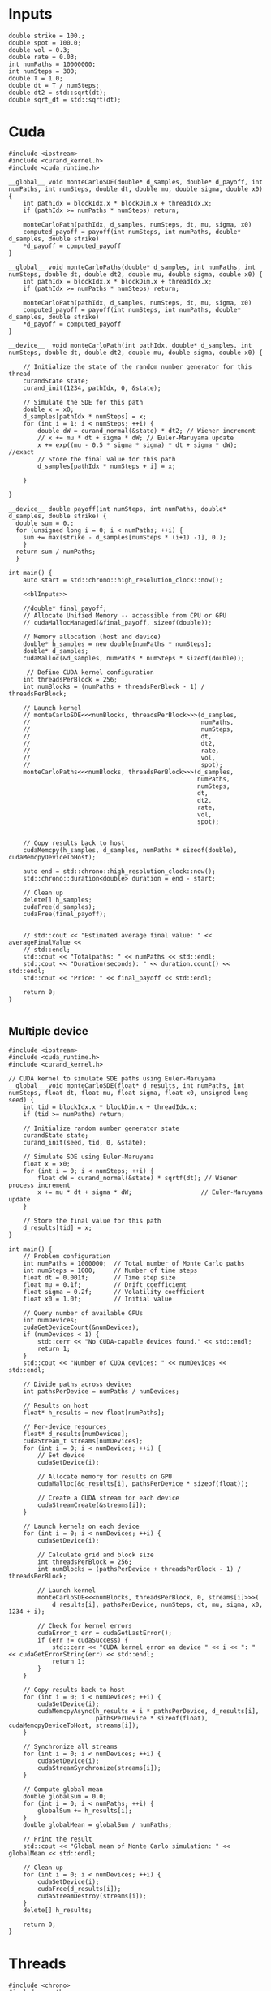 * Inputs

#+name: blInputs
#+begin_src C++
  double strike = 100.;
  double spot = 100.0;
  double vol = 0.3;
  double rate = 0.03;
  int numPaths = 10000000;
  int numSteps = 300;
  double T = 1.0;
  double dt = T / numSteps;
  double dt2 = std::sqrt(dt);
  double sqrt_dt = std::sqrt(dt);
#+end_src
* Cuda

#+begin_src C++ :noweb yes :tangle parallelsolution_cuda1.cpp
  #include <iostream>
  #include <curand_kernel.h>
  #include <cuda_runtime.h>

  __global__ void monteCarloSDE(double* d_samples, double* d_payoff, int numPaths, int numSteps, double dt, double mu, double sigma, double x0) {
      int pathIdx = blockIdx.x * blockDim.x + threadIdx.x;
      if (pathIdx >= numPaths * numSteps) return;

      monteCarloPath(pathIdx, d_samples, numSteps, dt, mu, sigma, x0)
      computed_payoff = payoff(int numSteps, int numPaths, double* d_samples, double strike)
      ,*d_payoff = computed_payoff
  }

  __global__ void monteCarloPaths(double* d_samples, int numPaths, int numSteps, double dt, double dt2, double mu, double sigma, double x0) {
      int pathIdx = blockIdx.x * blockDim.x + threadIdx.x;
      if (pathIdx >= numPaths * numSteps) return;

      monteCarloPath(pathIdx, d_samples, numSteps, dt, mu, sigma, x0)
      computed_payoff = payoff(int numSteps, int numPaths, double* d_samples, double strike)
      ,*d_payoff = computed_payoff
  }

  __device__  void monteCarloPath(int pathIdx, double* d_samples, int numSteps, double dt, double dt2, double mu, double sigma, double x0) {

      // Initialize the state of the random number generator for this thread
      curandState state;
      curand_init(1234, pathIdx, 0, &state);

      // Simulate the SDE for this path
      double x = x0;
      d_samples[pathIdx * numSteps] = x;
      for (int i = 1; i < numSteps; ++i) {
          double dW = curand_normal(&state) * dt2; // Wiener increment
          // x += mu * dt + sigma * dW; // Euler-Maruyama update
          x += exp((mu - 0.5 * sigma * sigma) * dt + sigma * dW); //exact
          // Store the final value for this path
          d_samples[pathIdx * numSteps + i] = x;

      }

  }

  __device__ double payoff(int numSteps, int numPaths, double* d_samples, double strike) {
    double sum = 0.; 
    for (unsigned long i = 0; i < numPaths; ++i) {
      sum += max(strike - d_samples[numSteps * (i+1) -1], 0.);
      }
    return sum / numPaths;
    }

  int main() {
      auto start = std::chrono::high_resolution_clock::now();

      <<blInputs>>

      //double* final_payoff;
      // Allocate Unified Memory -- accessible from CPU or GPU
      // cudaMallocManaged(&final_payoff, sizeof(double));

      // Memory allocation (host and device)
      double* h_samples = new double[numPaths * numSteps];
      double* d_samples;
      cudaMalloc(&d_samples, numPaths * numSteps * sizeof(double));

       // Define CUDA kernel configuration
      int threadsPerBlock = 256;
      int numBlocks = (numPaths + threadsPerBlock - 1) / threadsPerBlock;

      // Launch kernel
      // monteCarloSDE<<<numBlocks, threadsPerBlock>>>(d_samples,
      //                                               numPaths,
      //                                               numSteps,
      //                                               dt,
      //                                               dt2,
      //                                               rate,
      //                                               vol,
      //                                               spot);
      monteCarloPaths<<<numBlocks, threadsPerBlock>>>(d_samples,
                                                      numPaths,
                                                      numSteps,
                                                      dt,
                                                      dt2,
                                                      rate,
                                                      vol,
                                                      spot);


      // Copy results back to host
      cudaMemcpy(h_samples, d_samples, numPaths * sizeof(double), cudaMemcpyDeviceToHost);

      auto end = std::chrono::high_resolution_clock::now();
      std::chrono::duration<double> duration = end - start;      

      // Clean up
      delete[] h_samples;
      cudaFree(d_samples);
      cudaFree(final_payoff);


      // std::cout << "Estimated average final value: " << averageFinalValue <<
      // std::endl;
      std::cout << "Totalpaths: " << numPaths << std::endl;
      std::cout << "Duration(seconds): " << duration.count() << std::endl;
      std::cout << "Price: " << final_payoff << std::endl;

      return 0;
  }

#+end_src

** Multiple device

#+begin_src C++
  #include <iostream>
  #include <cuda_runtime.h>
  #include <curand_kernel.h>

  // CUDA kernel to simulate SDE paths using Euler-Maruyama
  __global__ void monteCarloSDE(float* d_results, int numPaths, int numSteps, float dt, float mu, float sigma, float x0, unsigned long seed) {
      int tid = blockIdx.x * blockDim.x + threadIdx.x;
      if (tid >= numPaths) return;

      // Initialize random number generator state
      curandState state;
      curand_init(seed, tid, 0, &state);

      // Simulate SDE using Euler-Maruyama
      float x = x0;
      for (int i = 0; i < numSteps; ++i) {
          float dW = curand_normal(&state) * sqrtf(dt); // Wiener process increment
          x += mu * dt + sigma * dW;                   // Euler-Maruyama update
      }

      // Store the final value for this path
      d_results[tid] = x;
  }

  int main() {
      // Problem configuration
      int numPaths = 1000000;  // Total number of Monte Carlo paths
      int numSteps = 1000;     // Number of time steps
      float dt = 0.001f;       // Time step size
      float mu = 0.1f;         // Drift coefficient
      float sigma = 0.2f;      // Volatility coefficient
      float x0 = 1.0f;         // Initial value

      // Query number of available GPUs
      int numDevices;
      cudaGetDeviceCount(&numDevices);
      if (numDevices < 1) {
          std::cerr << "No CUDA-capable devices found." << std::endl;
          return 1;
      }
      std::cout << "Number of CUDA devices: " << numDevices << std::endl;

      // Divide paths across devices
      int pathsPerDevice = numPaths / numDevices;

      // Results on host
      float* h_results = new float[numPaths];

      // Per-device resources
      float* d_results[numDevices];
      cudaStream_t streams[numDevices];
      for (int i = 0; i < numDevices; ++i) {
          // Set device
          cudaSetDevice(i);

          // Allocate memory for results on GPU
          cudaMalloc(&d_results[i], pathsPerDevice * sizeof(float));

          // Create a CUDA stream for each device
          cudaStreamCreate(&streams[i]);
      }

      // Launch kernels on each device
      for (int i = 0; i < numDevices; ++i) {
          cudaSetDevice(i);

          // Calculate grid and block size
          int threadsPerBlock = 256;
          int numBlocks = (pathsPerDevice + threadsPerBlock - 1) / threadsPerBlock;

          // Launch kernel
          monteCarloSDE<<<numBlocks, threadsPerBlock, 0, streams[i]>>>(
              d_results[i], pathsPerDevice, numSteps, dt, mu, sigma, x0, 1234 + i);

          // Check for kernel errors
          cudaError_t err = cudaGetLastError();
          if (err != cudaSuccess) {
              std::cerr << "CUDA kernel error on device " << i << ": " << cudaGetErrorString(err) << std::endl;
              return 1;
          }
      }

      // Copy results back to host
      for (int i = 0; i < numDevices; ++i) {
          cudaSetDevice(i);
          cudaMemcpyAsync(h_results + i * pathsPerDevice, d_results[i],
                          pathsPerDevice * sizeof(float), cudaMemcpyDeviceToHost, streams[i]);
      }

      // Synchronize all streams
      for (int i = 0; i < numDevices; ++i) {
          cudaSetDevice(i);
          cudaStreamSynchronize(streams[i]);
      }

      // Compute global mean
      double globalSum = 0.0;
      for (int i = 0; i < numPaths; ++i) {
          globalSum += h_results[i];
      }
      double globalMean = globalSum / numPaths;

      // Print the result
      std::cout << "Global mean of Monte Carlo simulation: " << globalMean << std::endl;

      // Clean up
      for (int i = 0; i < numDevices; ++i) {
          cudaSetDevice(i);
          cudaFree(d_results[i]);
          cudaStreamDestroy(streams[i]);
      }
      delete[] h_results;

      return 0;
  }
#+end_src
* Threads
#+begin_src C++ :flags -std=c++20 :noweb yes :tangle parallelsolution_threads1.cpp 
  #include <chrono>
  #include <cmath>
  #include <iostream>
  #include <random>
  #include <stdexcept>
  #include <thread>
  #include <valarray>
  #include <vector>

  using vector2d = std::vector<std::vector<double>>;

  double payoff(unsigned long startPath, unsigned long numPaths, vector2d &S, double strike) {
    double sum = 0.; 
    for (unsigned long i = 0; i < numPaths; ++i) {
      sum += std::max(strike - S[startPath + i].back(), 0.);

      }
    return sum / numPaths;
    }

  void mcAnalyticalc(unsigned long startPath, unsigned long numPaths,
                     unsigned long numSteps, double T, double dt,
                     double sqrt_dt, double mu, double sigma, double S0,
                     vector2d &S) {
    std::random_device rd;
    std::mt19937 gen(rd());
    std::normal_distribution<> dis(0.0, 1.0);

    for (unsigned long i = 0; i < numPaths; ++i) {
      S[startPath + i][0] = S0;
      for (unsigned long j = 1; j < numSteps; ++j) {
        double dW = dis(gen) * sqrt_dt;
        S[startPath + i][j] = S[startPath + i][j - 1] *
            std::exp((mu - 0.5 * sigma * sigma) * dt + sigma * dW);
      };
    };
  }

  void eulerMaruyamac(unsigned long startPath, unsigned long numPaths,
                      unsigned long numSteps, double T, double dt,
                      double sqrt_dt, double mu, double sigma, double S0,
                      vector2d &S) {
    std::random_device rd;
    std::mt19937 gen(rd());
    std::normal_distribution<> dis(0.0, 1.0);

    for (unsigned long i = 0; i < numPaths; ++i) {
      S[startPath + i][0] = S0;
      for (unsigned long j = 1; j < numSteps; ++j) {
        double dW = dis(gen) * sqrt_dt;
        S[startPath + i][j] = mu * S[startPath + i][j - 1] * dt +
                              sigma * S[startPath + i][j - 1] * dW;
      };
    };
  }

  void fthread(double& output, unsigned long startPath, unsigned long numPaths,
                 unsigned long numSteps, double T, double dt,
                 double sqrt_dt, double mu, double sigma, double S0, double strike,
                 vector2d &S) {
    mcAnalyticalc(startPath, numPaths,numSteps,  T,  dt,
                     sqrt_dt,  mu,  sigma,  S0,
                  S);
    output = payoff(startPath, numPaths, S, strike);
    }

  int main() {

    auto start = std::chrono::high_resolution_clock::now();

    <<blInputs>>

    vector2d S(numPaths, std::vector<double>(numSteps, 0.));
    unsigned int numThreads = std::thread::hardware_concurrency();
    std::vector<double> partialSums(numThreads, 0.);
    std::vector<std::thread> threads;
    unsigned long pathsPerThread = numPaths / numThreads;
    // Launch threads
    for (unsigned int i = 0; i < numThreads; ++i) {
      unsigned long startPath = i * pathsPerThread;
      if (i == numThreads - 1) pathsPerThread = numPaths - startPath;
      threads.emplace_back(fthread, std::ref(partialSums[i]), startPath, pathsPerThread, numSteps, T,
                           dt, sqrt_dt, rate, vol, spot, strike, std::ref(S));
    }

    // Join threads
    for (auto &t : threads) {
      t.join();
    }
    double totalSum = std::accumulate(partialSums.begin(), partialSums.end(), 0.);
    double price = totalSum / numThreads;
    auto end = std::chrono::high_resolution_clock::now();
    std::chrono::duration<double> duration = end - start;

    // std::cout << "Estimated average final value: " << averageFinalValue <<
    // std::endl;
    std::cout << "Totalpaths: " << numPaths << std::endl;
    std::cout << "Duration(seconds): " << duration.count() << std::endl;
    std::cout << "Price: " << price << std::endl;

    return 0;
  }

#+end_src

#+RESULTS:
| Totalpaths:        | 10000000 |
| Duration(seconds): |  107.331 |
| Price:             |  10.6317 |

* MPI
#+begin_src C++
  #include <mpi.h>
  #include <iostream>
  #include <vector>
  #include <random>
  #include <cmath>

  // Function to perform Euler-Maruyama simulation for a single path
  double simulatePath(double x0, double mu, double sigma, double T, int numSteps, std::mt19937& rng) {
      std::normal_distribution<double> normal_dist(0.0, 1.0);
      double dt = T / numSteps;
      double x = x0;

      for (int i = 0; i < numSteps; ++i) {
          double dW = normal_dist(rng) * std::sqrt(dt); // Wiener process increment
          x += mu * dt + sigma * dW;                   // Euler-Maruyama update
      }
      return x;
  }

  int main(int argc, char** argv) {
      MPI_Init(&argc, &argv);

      int rank, size;
      MPI_Comm_rank(MPI_COMM_WORLD, &rank); // Get process rank
      MPI_Comm_size(MPI_COMM_WORLD, &size); // Get number of processes

      // Parameters for the SDE
      double x0 = 1.0;         // Initial value
      double mu = 0.1;         // Drift coefficient
      double sigma = 0.2;      // Volatility coefficient
      double T = 1.0;          // Total time
      int numSteps = 1000;     // Number of time steps
      int numPaths = 1000000;  // Total number of paths to simulate

      // Divide paths among processes
      int pathsPerProcess = numPaths / size;
      if (rank == 0 && numPaths % size != 0) {
          std::cerr << "Warning: numPaths is not divisible by numProcesses; some paths may be skipped." << std::endl;
      }

      // Seed the random number generator uniquely for each process
      std::random_device rd;
      std::mt19937 rng(rd() + rank);

      // Each process simulates its share of paths
      std::vector<double> localResults(pathsPerProcess);
      for (int i = 0; i < pathsPerProcess; ++i) {
          localResults[i] = simulatePath(x0, mu, sigma, T, numSteps, rng);
      }

      // Compute local mean
      double localSum = 0.0;
      for (double result : localResults) {
          localSum += result;
      }
      double localMean = localSum / pathsPerProcess;

      // Gather results to rank 0
      double globalSum = 0.0;
      MPI_Reduce(&localMean, &globalSum, 1, MPI_DOUBLE, MPI_SUM, 0, MPI_COMM_WORLD);

      // Rank 0 computes and prints the global mean
      if (rank == 0) {
          double globalMean = globalSum / size;
          std::cout << "Global mean of final values: " << globalMean << std::endl;
      }

      MPI_Finalize();
      return 0;
  }
#+end_src

* OpenMP
#+begin_src C++
  #include <iostream>
  #include <vector>
  #include <random>
  #include <cmath>
  #include <omp.h>  // OpenMP header

  // Function to perform Euler-Maruyama simulation for a single path
  double simulatePath(double x0, double mu, double sigma, double T, int numSteps, std::mt19937& rng) {
      std::normal_distribution<double> normal_dist(0.0, 1.0);
      double dt = T / numSteps; // Time step size
      double x = x0;

      for (int i = 0; i < numSteps; ++i) {
          double dW = normal_dist(rng) * std::sqrt(dt); // Wiener process increment
          x += mu * dt + sigma * dW;                   // Euler-Maruyama update
      }

      return x;
  }

  int main() {
      // Parameters for the SDE
      double x0 = 1.0;         // Initial value
      double mu = 0.1;         // Drift coefficient
      double sigma = 0.2;      // Volatility coefficient
      double T = 1.0;          // Total simulation time
      int numSteps = 1000;     // Number of time steps
      int numPaths = 1000000;  // Number of paths for the Monte Carlo simulation

      // Array to store results
      std::vector<double> results(numPaths);

      // Start parallel region
      #pragma omp parallel
      {
          // Each thread gets its own random number generator
          std::random_device rd;
          std::mt19937 rng(rd() + omp_get_thread_num()); // Seed RNG uniquely for each thread

          // Parallel loop for Monte Carlo simulation
          #pragma omp for
          for (int i = 0; i < numPaths; ++i) {
              results[i] = simulatePath(x0, mu, sigma, T, numSteps, rng);
          }
      }

      // Compute mean of all paths
      double totalSum = 0.0;
      #pragma omp parallel for reduction(+:totalSum)
      for (int i = 0; i < numPaths; ++i) {
          totalSum += results[i];
      }
      double mean = totalSum / numPaths;

      // Output the mean
      std::cout << "Mean of Monte Carlo simulation: " << mean << std::endl;

      return 0;
  }
#+end_src



https://www.codeproject.com/Articles/813485/A-High-Performance-Monte-Carlo-Integration-Simulat
